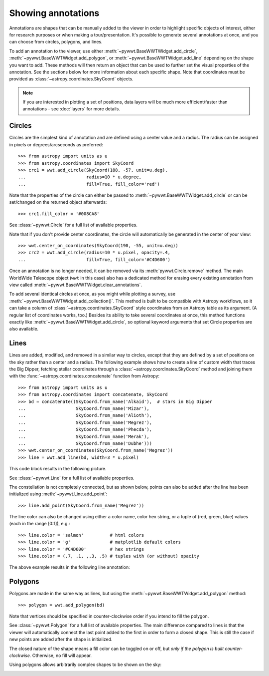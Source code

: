 .. _annotations:

Showing annotations
===================

Annotations are shapes that can be manually added to the viewer in order to
highlight specific objects of interest, either for research purposes or when
making a tour/presentation. It's possible to generate several annotations at
once, and you can choose from circles, polygons, and lines.

To add an annotation to the viewer, use either
:meth:`~pywwt.BaseWWTWidget.add_circle`,
:meth:`~pywwt.BaseWWTWidget.add_polygon`, or
:meth:`~pywwt.BaseWWTWidget.add_line` depending on the shape you want to
add. These methods will then return an object that can be used to further set
the visual properties of the annotation. See the sections below for more
information about each specific shape. Note that coordinates must be provided as
:class:`~astropy.coordinates.SkyCoord` objects.

.. note:: If you are interested in plotting a set of positions, data layers
          will be much more efficient/faster than annotations - see :doc:`layers`
          for more details.

Circles
-------

Circles are the simplest kind of annotation and are defined using a center value
and a radius. The radius can be assigned in pixels or degrees/arcseconds as
preferred::

    >>> from astropy import units as u
    >>> from astropy.coordinates import SkyCoord
    >>> crc1 = wwt.add_circle(SkyCoord(188, -57, unit=u.deg),
    ...                       radius=10 * u.degree,
    ...                       fill=True, fill_color='red')

Note that the properties of the circle can either be passed to
:meth:`~pywwt.BaseWWTWidget.add_circle` or can be set/changed on the
returned object afterwards::

    >>> crc1.fill_color = '#008CA8'

See :class:`~pywwt.Circle` for a full list of available properties.

Note that if you don't provide center coordinates, the circle will automatically
be generated in the center of your view::

    >>> wwt.center_on_coordinates(SkyCoord(190, -55, unit=u.deg))
    >>> crc2 = wwt.add_circle(radius=10 * u.pixel, opacity=.4,
    ...                       fill=True, fill_color='#C4D600')

.. image:: images/circles.png
   :align: center

Once an annotation is no longer needed, it can be
removed via its :meth:`pywwt.Circle.remove` method. The main
WorldWide Telescope object (``wwt`` in this case) also has a dedicated method
for erasing every existing annotation from view called
:meth:`~pywwt.BaseWWTWidget.clear_annotations`.

To add several identical circles at once, as you might while plotting a survey,
use :meth:`~pywwt.BaseWWTWidget.add_collection()`. This method is built to be
compatible with Astropy workflows, so it can take a column of
:class:`~astropy.coordinates.SkyCoord` style coordinates from an Astropy table
as its argument. (A regular list of coordinates works, too.) Besides its
ability to take several coordinates at once, this method functions exactly like
:meth:`~pywwt.BaseWWTWidget.add_circle`, so optional keyword arguments that set
Circle properties are also available.

Lines
-----

Lines are added, modified, and removed in a similar way to circles, except that
they are defined by a set of positions on the sky rather than a center and a
radius. The following example shows how to create a line of custom width that
traces the Big Dipper, fetching stellar coordinates through a
:class:`~astropy.coordinates.SkyCoord` method and joining them with the
:func:`~astropy.coordinates.concatenate` function from Astropy::

    >>> from astropy import units as u
    >>> from astropy.coordinates import concatenate, SkyCoord
    >>> bd = concatenate((SkyCoord.from_name('Alkaid'),  # stars in Big Dipper
    ...                   SkyCoord.from_name('Mizar'),
    ...                   SkyCoord.from_name('Alioth'),
    ...                   SkyCoord.from_name('Megrez'),
    ...                   SkyCoord.from_name('Phecda'),
    ...                   SkyCoord.from_name('Merak'),
    ...                   SkyCoord.from_name('Dubhe')))
    >>> wwt.center_on_coordinates(SkyCoord.from_name('Megrez'))
    >>> line = wwt.add_line(bd, width=3 * u.pixel)

This code block results in the following picture.

.. image:: images/big_dipper.png
   :align: center

See :class:`~pywwt.Line` for a full list of available properties.

The constellation is not completely connected, but as shown below, points can
also be added after the line has been initialized using
:meth:`~pywwt.Line.add_point`::

    >>> line.add_point(SkyCoord.from_name('Megrez'))

The line color can also be changed using either a color name, color hex string,
or a tuple of (red, green, blue) values (each in the range [0:1]), e.g.::

    >>> line.color = 'salmon'          # html colors
    >>> line.color = 'g'               # matplotlib default colors
    >>> line.color = '#C4D600'         # hex strings
    >>> line.color = (.7, .1, ,.3, .5) # tuples with (or without) opacity

The above example results in the following line annotation:

.. image:: images/big_dipper2.png
   :align: center

Polygons
--------

Polygons are made in the same way as lines, but using the
:meth:`~pywwt.BaseWWTWidget.add_polygon` method::

    >>> polygon = wwt.add_polygon(bd)

Note that vertices should be specified in counter-clockwise order if you intend
to fill the polygon.

See :class:`~pywwt.Polygon` for a full list of available properties.
The main difference compared to lines is that the viewer will automatically
connect the last point added to the first in order to form a closed shape. This
is still the case if new points are added after the shape is initialized.

The closed nature of the shape means a fill color can be toggled on or off, but
*only if the polygon is built counter-clockwise.* Otherwise, no fill will
appear.

Using polygons allows arbitrarily complex shapes to be shown on the sky:

.. image:: images/polygons.png
   :align: center
